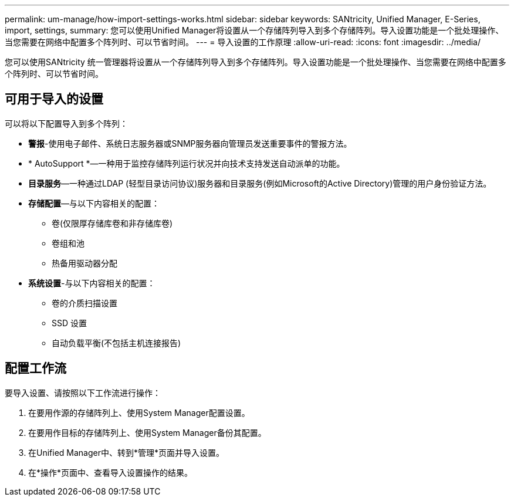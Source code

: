 ---
permalink: um-manage/how-import-settings-works.html 
sidebar: sidebar 
keywords: SANtricity, Unified Manager, E-Series, import, settings, 
summary: 您可以使用Unified Manager将设置从一个存储阵列导入到多个存储阵列。导入设置功能是一个批处理操作、当您需要在网络中配置多个阵列时、可以节省时间。 
---
= 导入设置的工作原理
:allow-uri-read: 
:icons: font
:imagesdir: ../media/


[role="lead"]
您可以使用SANtricity 统一管理器将设置从一个存储阵列导入到多个存储阵列。导入设置功能是一个批处理操作、当您需要在网络中配置多个阵列时、可以节省时间。



== 可用于导入的设置

可以将以下配置导入到多个阵列：

* *警报*-使用电子邮件、系统日志服务器或SNMP服务器向管理员发送重要事件的警报方法。
* * AutoSupport *—一种用于监控存储阵列运行状况并向技术支持发送自动派单的功能。
* *目录服务*—一种通过LDAP (轻型目录访问协议)服务器和目录服务(例如Microsoft的Active Directory)管理的用户身份验证方法。
* *存储配置*—与以下内容相关的配置：
+
** 卷(仅限厚存储库卷和非存储库卷)
** 卷组和池
** 热备用驱动器分配


* *系统设置*-与以下内容相关的配置：
+
** 卷的介质扫描设置
** SSD 设置
** 自动负载平衡(不包括主机连接报告)






== 配置工作流

要导入设置、请按照以下工作流进行操作：

. 在要用作源的存储阵列上、使用System Manager配置设置。
. 在要用作目标的存储阵列上、使用System Manager备份其配置。
. 在Unified Manager中、转到*管理*页面并导入设置。
. 在*操作*页面中、查看导入设置操作的结果。

